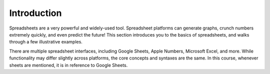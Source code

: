 Introduction
============

Spreadsheets are a very powerful and widely-used tool. Spreadsheet platforms can
generate graphs, crunch numbers extremely quickly, and even predict the future!
This section introduces you to the basics of spreadsheets, and walks through a
few illustrative examples.

There are multiple spreadsheet interfaces, including Google Sheets, Apple
Numbers, Microsoft Excel, and more. While functionality may differ slightly
across platforms, the core concepts and syntaxes are the same. In this course,
whenever sheets are mentioned, it is in reference to Google Sheets.